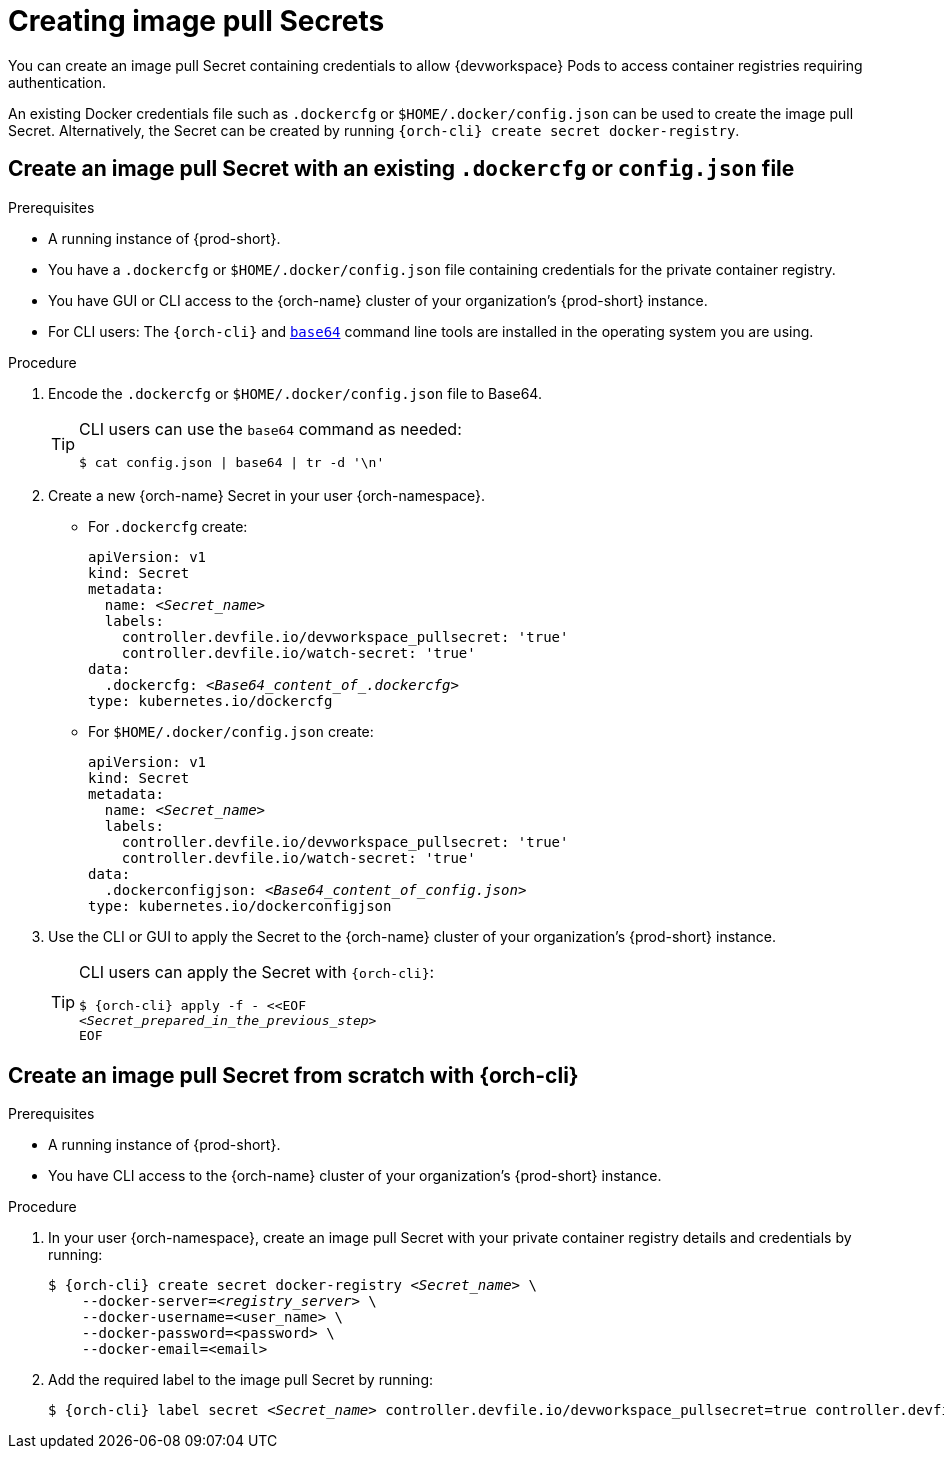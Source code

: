 :navtitle: Creating image pull Secrets
:keywords: user-guide, configuring, user, secrets
:page-aliases: 

[id="image-pull-secrets_{context}"]
= Creating image pull Secrets

You can create an image pull Secret containing credentials to allow {devworkspace} Pods to access container registries requiring authentication.

An existing Docker credentials file such as `.dockercfg` or `$HOME/.docker/config.json` can be used to create the image pull Secret. Alternatively, the Secret can be created by running `{orch-cli} create secret docker-registry`.

== Create an image pull Secret with an existing `.dockercfg` or `config.json` file

.Prerequisites

* A running instance of {prod-short}.
* You have a `.dockercfg` or `$HOME/.docker/config.json` file containing credentials for the private container  registry.
* You have GUI or CLI access to the {orch-name} cluster of your organization's {prod-short} instance.
* For CLI users: The `{orch-cli}` and link:https://www.gnu.org/software/coreutils/base64[`base64`] command line tools are installed in the operating system you are using.

.Procedure

. Encode the `.dockercfg` or `$HOME/.docker/config.json` file to Base64. 
+
[TIP]
====
CLI users can use the `base64` command as needed:

`$ cat config.json | base64 | tr -d '\n'`
====

. Create a new {orch-name} Secret in your user {orch-namespace}.

* For `.dockercfg` create:
+
[source,yaml,subs="+quotes,+attributes,+macros"]
----
apiVersion: v1
kind: Secret
metadata:
  name: __<Secret_name>__
  labels:
    controller.devfile.io/devworkspace_pullsecret: 'true'
    controller.devfile.io/watch-secret: 'true'
data:
  .dockercfg: __<Base64_content_of_.dockercfg>__
type: kubernetes.io/dockercfg
----

* For `$HOME/.docker/config.json` create:
+
[source,yaml,subs="+quotes,+attributes,+macros"]
----
apiVersion: v1
kind: Secret
metadata:
  name: __<Secret_name>__
  labels:
    controller.devfile.io/devworkspace_pullsecret: 'true'
    controller.devfile.io/watch-secret: 'true'
data:
  .dockerconfigjson: __<Base64_content_of_config.json>__
type: kubernetes.io/dockerconfigjson
----

. Use the CLI or GUI to apply the Secret to the {orch-name} cluster of your organization's {prod-short} instance.

+
[TIP]
====
CLI users can apply the Secret with `{orch-cli}`:

[subs="+quotes,+attributes,+macros"]
----
$ {orch-cli} apply -f - <<EOF
__<Secret_prepared_in_the_previous_step>__
EOF
----
====

== Create an image pull Secret from scratch with {orch-cli}

.Prerequisites

* A running instance of {prod-short}.
* You have CLI access to the {orch-name} cluster of your organization's {prod-short} instance.

.Procedure

. In your user {orch-namespace}, create an image pull Secret with your private container registry details and credentials by running:
+
[subs="+quotes,+attributes,+macros"]
----
$ {orch-cli} create secret docker-registry __<Secret_name>__ \         
    --docker-server=__<registry_server>__ \
    --docker-username=<user_name> \
    --docker-password=<password> \
    --docker-email=<email>
----

. Add the required label to the image pull Secret by running:
+
[subs="+quotes,+attributes,+macros"]
----
$ {orch-cli} label secret __<Secret_name>__ controller.devfile.io/devworkspace_pullsecret=true controller.devfile.io/watch-secret=true
----
